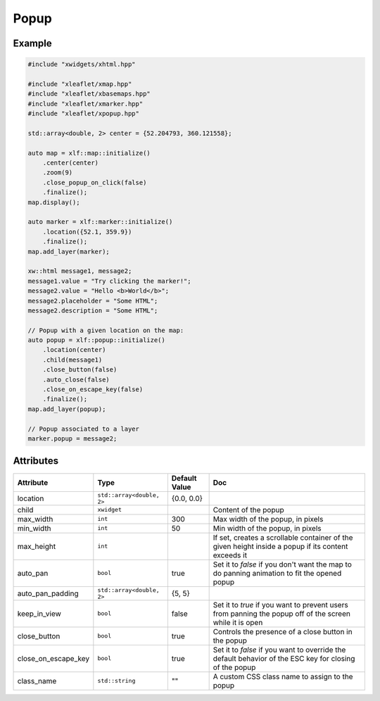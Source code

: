 .. Copyright (c) 2018, Johan Mabille, Sylvain Corlay, Wolf Vollprecht and Martin Renou

   Distributed under the terms of the BSD 3-Clause License.

   The full license is in the file LICENSE, distributed with this software.

.. raw:: html
    :file: embed_widgets/popup.html

Popup
=====

Example
-------

.. code::

    #include "xwidgets/xhtml.hpp"

    #include "xleaflet/xmap.hpp"
    #include "xleaflet/xbasemaps.hpp"
    #include "xleaflet/xmarker.hpp"
    #include "xleaflet/xpopup.hpp"

    std::array<double, 2> center = {52.204793, 360.121558};

    auto map = xlf::map::initialize()
        .center(center)
        .zoom(9)
        .close_popup_on_click(false)
        .finalize();
    map.display();

    auto marker = xlf::marker::initialize()
        .location({52.1, 359.9})
        .finalize();
    map.add_layer(marker);

    xw::html message1, message2;
    message1.value = "Try clicking the marker!";
    message2.value = "Hello <b>World</b>";
    message2.placeholder = "Some HTML";
    message2.description = "Some HTML";

    // Popup with a given location on the map:
    auto popup = xlf::popup::initialize()
        .location(center)
        .child(message1)
        .close_button(false)
        .auto_close(false)
        .close_on_escape_key(false)
        .finalize();
    map.add_layer(popup);

    // Popup associated to a layer
    marker.popup = message2;

.. raw:: html

    <script type="application/vnd.jupyter.widget-view+json">
    {
    "model_id": "4786c6b0f48743f18ace18fa903ff2ed",
    "version_major": 2,
    "version_minor": 0
    }
    </script>

Attributes
----------

=====================   =========================    =====================   ===
Attribute               Type                         Default Value           Doc
=====================   =========================    =====================   ===
location                ``std::array<double, 2>``    {0.0, 0.0}
child                   ``xwidget``                                          Content of the popup
max_width               ``int``                      300                     Max width of the popup, in pixels
min_width               ``int``                      50                      Min width of the popup, in pixels
max_height              ``int``                                              If set, creates a scrollable container of the given height inside a popup if its content exceeds it
auto_pan                ``bool``                     true                    Set it to `false` if you don't want the map to do panning animation to fit the opened popup
auto_pan_padding        ``std::array<double, 2>``    {5, 5}
keep_in_view            ``bool``                     false                   Set it to `true` if you want to prevent users from panning the popup off of the screen while it is open
close_button            ``bool``                     true                    Controls the presence of a close button in the popup
close_on_escape_key     ``bool``                     true                    Set it to `false` if you want to override the default behavior of the ESC key for closing of the popup
class_name              ``std::string``              ""                      A custom CSS class name to assign to the popup
=====================   =========================    =====================   ===
